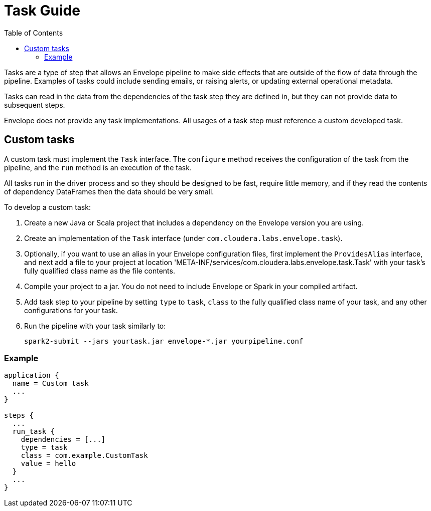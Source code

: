 = Task Guide
:toc: left
:toclevels: 5

Tasks are a type of step that allows an Envelope pipeline to make side effects that are outside of the flow of data through the pipeline. Examples of tasks could include sending emails, or raising alerts, or updating external operational metadata.

Tasks can read in the data from the dependencies of the task step they are defined in, but they can not provide data to subsequent steps.

Envelope does not provide any task implementations. All usages of a task step must reference a custom developed task.

== Custom tasks

A custom task must implement the `Task` interface. The `configure` method receives the configuration of the task from the pipeline, and the `run` method is an execution of the task.

All tasks run in the driver process and so they should be designed to be fast, require little memory, and if they read the contents of dependency DataFrames then the data should be very small.

To develop a custom task:

. Create a new Java or Scala project that includes a dependency on the Envelope version you are using.
. Create an implementation of the `Task` interface (under `com.cloudera.labs.envelope.task`).
. Optionally, if you want to use an alias in your Envelope configuration files, first implement the `ProvidesAlias` interface, and next add a file to your project at location 'META-INF/services/com.cloudera.labs.envelope.task.Task' with your task's fully qualified class name as the file contents.
. Compile your project to a jar. You do not need to include Envelope or Spark in your compiled artifact.
. Add task step to your pipeline by setting `type` to `task`, `class` to the fully qualified class name of your task, and any other configurations for your task.
. Run the pipeline with your task similarly to:

  spark2-submit --jars yourtask.jar envelope-*.jar yourpipeline.conf

=== Example

----
application {
  name = Custom task
  ...
}

steps {
  ...
  run_task {
    dependencies = [...]
    type = task
    class = com.example.CustomTask
    value = hello
  }
  ...
}
----
